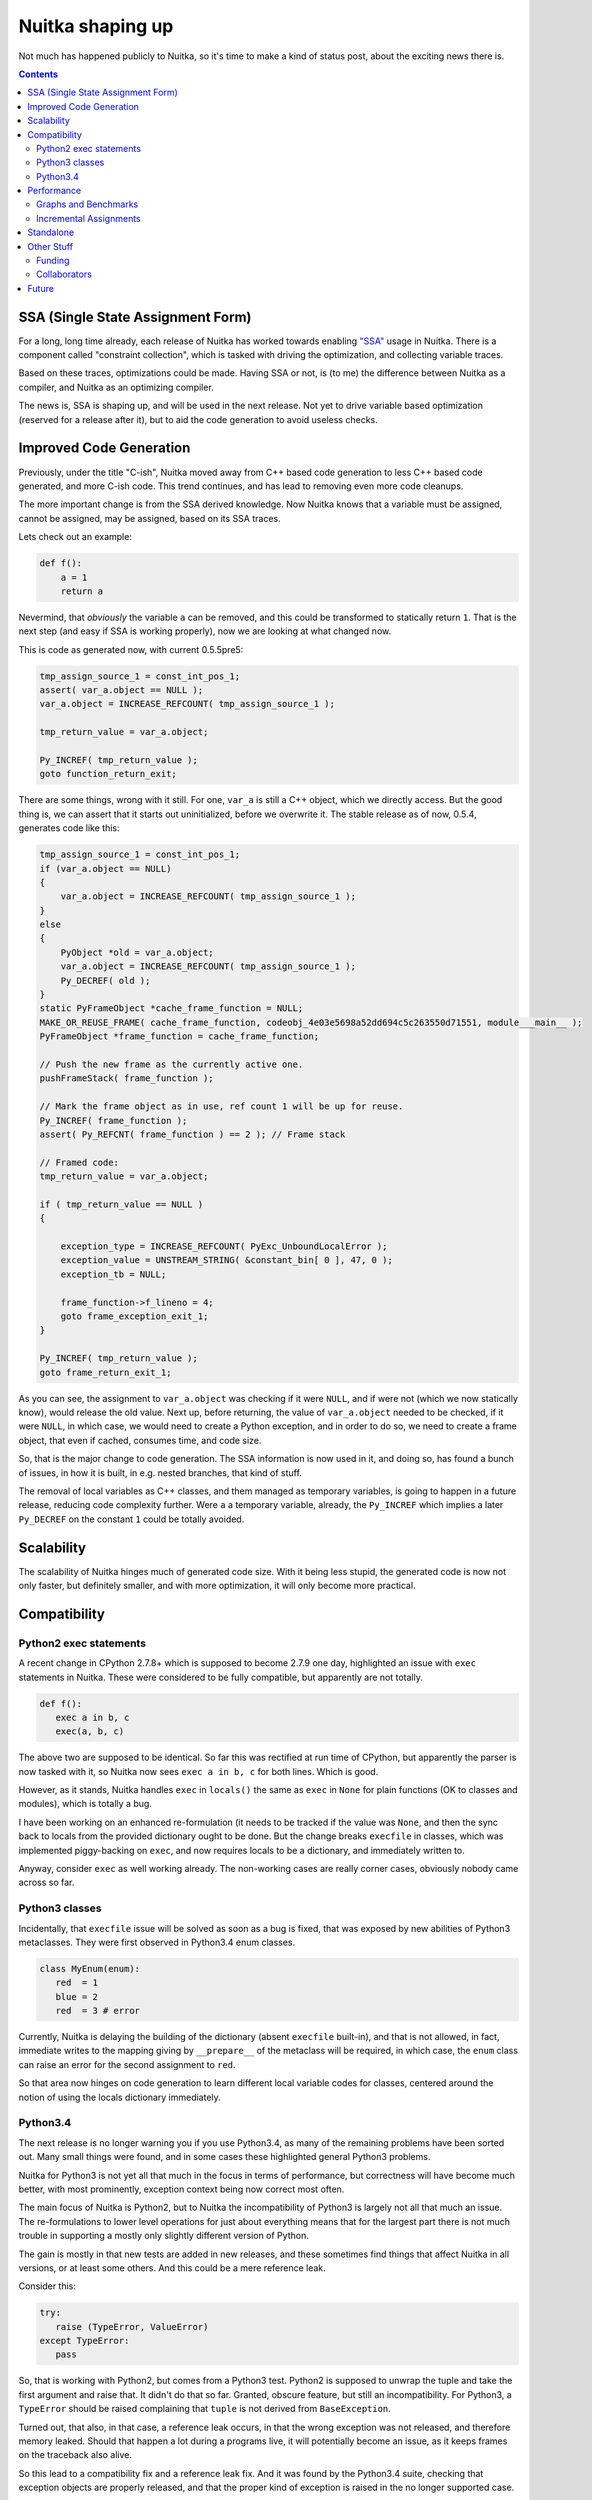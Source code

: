 Nuitka shaping up
~~~~~

Not much has happened publicly to Nuitka, so it's time to make a kind of
status post, about the exciting news there is.

.. contents::

SSA (Single State Assignment Form)
==================================

For a long, long time already, each release of Nuitka has worked towards
enabling `"SSA" <http://en.wikipedia.org/wiki/Static_single_assignment_form>`_
usage in Nuitka. There is a component called "constraint collection", which
is tasked with driving the optimization, and collecting variable traces.

Based on these traces, optimizations could be made. Having SSA or not, is
(to me) the difference between Nuitka as a compiler, and Nuitka as an
optimizing compiler.

The news is, SSA is shaping up, and will be used in the next release. Not
yet to drive variable based optimization (reserved for a release after it),
but to aid the code generation to avoid useless checks.

Improved Code Generation
========================

Previously, under the title "C-ish", Nuitka moved away from C++ based code
generation to less C++ based code generated, and more C-ish code. This trend
continues, and has lead to removing even more code cleanups.

The more important change is from the SSA derived knowledge. Now Nuitka knows
that a variable must be assigned, cannot be assigned, may be assigned, based
on its SSA traces.

Lets check out an example:

.. code-block:: python

   def f():
       a = 1
       return a

Nevermind, that *obviously* the variable ``a`` can be removed, and this could
be transformed to statically return ``1``. That is the next step (and easy if
SSA is working properly), now we are looking at what changed now.

This is code as generated now, with current 0.5.5pre5:

.. code-block:: c++

    tmp_assign_source_1 = const_int_pos_1;
    assert( var_a.object == NULL );
    var_a.object = INCREASE_REFCOUNT( tmp_assign_source_1 );

    tmp_return_value = var_a.object;

    Py_INCREF( tmp_return_value );
    goto function_return_exit;

There are some things, wrong with it still. For one, ``var_a`` is still a C++
object, which we directly access. But the good thing is, we can assert that
it starts out uninitialized, before we overwrite it. The stable release as
of now, 0.5.4, generates code like this:

.. code-block:: c++

    tmp_assign_source_1 = const_int_pos_1;
    if (var_a.object == NULL)
    {
        var_a.object = INCREASE_REFCOUNT( tmp_assign_source_1 );
    }
    else
    {
        PyObject *old = var_a.object;
        var_a.object = INCREASE_REFCOUNT( tmp_assign_source_1 );
        Py_DECREF( old );
    }
    static PyFrameObject *cache_frame_function = NULL;
    MAKE_OR_REUSE_FRAME( cache_frame_function, codeobj_4e03e5698a52dd694c5c263550d71551, module___main__ );
    PyFrameObject *frame_function = cache_frame_function;

    // Push the new frame as the currently active one.
    pushFrameStack( frame_function );

    // Mark the frame object as in use, ref count 1 will be up for reuse.
    Py_INCREF( frame_function );
    assert( Py_REFCNT( frame_function ) == 2 ); // Frame stack

    // Framed code:
    tmp_return_value = var_a.object;

    if ( tmp_return_value == NULL )
    {

        exception_type = INCREASE_REFCOUNT( PyExc_UnboundLocalError );
        exception_value = UNSTREAM_STRING( &constant_bin[ 0 ], 47, 0 );
        exception_tb = NULL;

        frame_function->f_lineno = 4;
        goto frame_exception_exit_1;
    }

    Py_INCREF( tmp_return_value );
    goto frame_return_exit_1;


As you can see, the assignment to ``var_a.object`` was checking if it were
``NULL``, and if were not (which we now statically know), would release the
old value. Next up, before returning, the value of ``var_a.object`` needed
to be checked, if it were ``NULL``, in which case, we would need to create
a Python exception, and in order to do so, we need to create a frame object,
that even if cached, consumes time, and code size.

So, that is the major change to code generation. The SSA information is now
used in it, and doing so, has found a bunch of issues, in how it is built,
in e.g. nested branches, that kind of stuff.

The removal of local variables as C++ classes, and them managed as temporary
variables, is going to happen in a future release, reducing code complexity
further. Were ``a`` a temporary variable, already, the ``Py_INCREF`` which
implies a later ``Py_DECREF`` on the constant ``1`` could be totally avoided.

Scalability
===========

The scalability of Nuitka hinges much of generated code size. With it being
less stupid, the generated code is now not only faster, but definitely smaller,
and with more optimization, it will only become more practical.

Compatibility
=============

Python2 exec statements
-----------------------

A recent change in CPython 2.7.8+ which is supposed to become 2.7.9 one day,
highlighted an issue with ``exec`` statements in Nuitka. These were considered
to be fully compatible, but apparently are not totally.

.. code-block:: python

   def f():
      exec a in b, c
      exec(a, b, c)

The above two are supposed to be identical. So far this was rectified at run
time of CPython, but apparently the parser is now tasked with it, so Nuitka
now sees ``exec a in b, c`` for both lines. Which is good.

However, as it stands, Nuitka handles ``exec`` in ``locals()`` the same as
``exec`` in ``None`` for plain functions (OK to classes and modules), which
is totally a bug.

I have been working on an enhanced re-formulation (it needs to be tracked if
the value was ``None``, and then the sync back to locals from the provided
dictionary ought to be done. But the change breaks ``execfile`` in classes,
which was implemented piggy-backing on ``exec``, and now requires locals to
be a dictionary, and immediately written to.

Anyway, consider ``exec`` as well working already. The non-working cases are
really corner cases, obviously nobody came across so far.

Python3 classes
---------------

Incidentally, that ``execfile`` issue will be solved as soon as a bug is
fixed, that was exposed by new abilities of Python3 metaclasses. They
were first observed in Python3.4 enum classes.

.. code-block:: python

   class MyEnum(enum):
      red  = 1
      blue = 2
      red  = 3 # error


Currently, Nuitka is delaying the building of the dictionary (absent
``execfile`` built-in), and that is not allowed, in fact, immediate writes
to the mapping giving by ``__prepare__`` of the metaclass will be required,
in which case, the ``enum`` class can raise an error for the second assignment
to ``red``.

So that area now hinges on code generation to learn different local variable
codes for classes, centered around the notion of using the locals dictionary
immediately.

Python3.4
---------

The next release is no longer warning you if you use Python3.4, as many of
the remaining problems have been sorted out. Many small things were found,
and in some cases these highlighted general Python3 problems.

Nuitka for Python3 is not yet all that much in the focus in terms of
performance, but correctness will have become much better, with most
prominently, exception context being now correct most often.

The main focus of Nuitka is Python2, but to Nuitka the incompatibility of
Python3 is largely not all that much an issue. The re-formulations to lower
level operations for just about everything means that for the largest part
there is not much trouble in supporting a mostly only slightly different
version of Python.

The gain is mostly in that new tests are added in new releases, and these
sometimes find things that affect Nuitka in all versions, or at least some
others. And this could be a mere reference leak.

Consider this:

.. code-block:: python

   try:
      raise (TypeError, ValueError)
   except TypeError:
      pass

So, that is working with Python2, but comes from a Python3 test. Python2 is
supposed to unwrap the tuple and take the first argument and raise that. It
didn't do that so far. Granted, obscure feature, but still an incompatibility.
For Python3, a ``TypeError`` should be raised complaining that ``tuple`` is not
derived from ``BaseException``.

Turned out, that also, in that case, a reference leak occurs, in that the
wrong exception was not released, and therefore memory leaked. Should that
happen a lot during a programs live, it will potentially become an issue, as
it keeps frames on the traceback also alive.

So this lead to a compatibility fix and a reference leak fix. And it was found
by the Python3.4 suite, checking that exception objects are properly released,
and that the proper kind of exception is raised in the no longer supported
case.

Performance
===========

Graphs and Benchmarks
---------------------

I had been working on automated performance graphs, and they are supposed
to show up on `Nuitka Speedcenter <https://speedcenter.nuitka.net>`_
already, but currently it's broken and outdated.

Sad state of affairs. Reasons include that I found it too ugly to publish
unless updated to latest Nikola, for which I didn't take the time. I intend
to fix it, potentially before the release though.

Incremental Assignments
-----------------------

Consider the following code:

.. code-block:: python

    a += "bbb"

If ``a`` is a ``str``, and if (and only if), it's the only reference being
held, then CPython, reuses the object, instead of creating a new object and
copying ``a`` over. Well, Nuitka doesn't do this. This is despite the problem
being known for quite some time.

With SSA in place, and "C-ish" code generation complete, this will be solved,
but I am not going to solve this before.

Standalone
==========

The standalone mode of Nuitka is pretty good, and in the pre-release it was
again improved. For instance, virtualenv and standalone should work now, and
more modules are supported.

However, there are known issues with ``win32com`` and a few other packages,
which need to be debugged. Mostly these are modules doing nasty things that
make Nuitka not automatically detect imports.

This has as usual only so much priority from me. I am working on this on some
occasions, as kind of interesting puzzles to solve. Most of the time, it just
works though, with ``wxpython`` being the most notable exception. I am going
to work on that though.

The standalone compilation exhibits scalability problems of Nuitka the most,
and while it has been getting better, the recent and future improvements
will lead to smaller code, which in turn means not only smaller executables,
but also faster compilation. Again, ``wxpython`` is a major offender there,
due to its many constants, global variables, etc. in the bindings, while Qt,
PySide, and GTK are apparently already good.

Other Stuff
===========

Funding
-------

Nuitka doesn't receive enough
`donations <http://nuitka.net/pages/donations.html>`_. There is no support from
organizations like e.g. the PSF, which recently backed several projects by
doubling donations given to them.

I remember talking to a PSF board member during Europython 2013 about this,
and the reaction was fully in line with the Europython 2012 feedback towards
me from the dictator. They wouldn't help Nuitka in any way before it is
successful.

I have never officially applied for help with funding though with them. I am
going to choose to take pride in that, I suppose.

Collaborators
-------------

My quest to find collaborators to Nuitka is largely failing. Aside from the
standalone mode, there have been too little contributions. Hope is that it
will change in the future, once the significant speed gains arrive. And it
might be my fault for not asking for help more, and to arrange myself with
that state of things.

Not being endorsed by the Python establishment is clearly limiting the
visibility of the project.

Anyway, things are coming along nicely. When I started out, I was fully
aware that the project is something that I can do on my own if necessary,
and that has not changed. Things are going slower than necessary though,
but that's probably very typical.

But you can join now, just `follow this link
<http://nuitka.net/doc/user-manual.html#join-nuitka>`_ or become part of the
mailing list (since closed) and help me there with request I make, e.g. review
posts of mine, test out things, pick up small jobs, answer questions of
newcomers, you know the drill probably.

Future
======

So, there is multiple things going on:

* More "C-ish" code generation

  The next release is going to be more "C-ish" than before, generating less
  complex code than before, and removes the previous optimizations, which were
  a lot of code, to e.g. detect parameter variables without ``del`` statements.

  This prong of action will have to continue, as it unblocks further changes
  that lead to more compatibility and correctness.

* More SSA usage

  The next release did and will find bugs in the SSA tracing of Nuitka. It
  is on purpose only using it, to add ``assert`` statements to things it now
  no longer does. These will trigger in tests or cause crashes, which then
  can be fixed.

  We better know that SSA is flawless in its tracking, before we use it to
  make optimizations, which then have no chance to assert anything at all
  anymore.

  Once we take it to that next level, Nuitka will be able to speed up some
  things by more than the factor it basically has provided for 2 years now,
  and it's probably going to happen this year.

* More compatibility

  The new ``exec`` code makes the dictionary synchronization explicit, and e.g.
  now it is optimized away to even check for its need, if we are in a module or
  a class, or if it can be known.

  That means faster ``exec``, but more importantly, a better understood
  ``exec``, with improved ability to do ``SSA`` traces for them. Being
  able to in-line them, or to know the limit of their impact, as it will
  help to know more invariants for that code.

When these 3 things come to term, Nuitka will be a huge, huge step ahead
towards being truly a static optimizing compiler (so far it is mostly only
peep hole optimization, and byte code avoidance). I still think of this
as happening this year.
